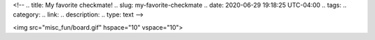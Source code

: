 <!--
.. title: My favorite checkmate!
.. slug: my-favorite-checkmate
.. date: 2020-06-29 19:18:25 UTC-04:00
.. tags: 
.. category: 
.. link: 
.. description: 
.. type: text
-->

<img src="misc_fun/board.gif" hspace="10" vspace="10">
